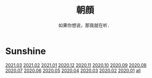 #+title: 朝顔
#+subtitle: 如果你想说，那我就在听．
#+author:小烦
#+options: num:nil
#+html_head: <link rel="stylesheet" type="text/css" href="static/rethink.css" />
#+options: toc:nil num:nil html-style:nil 
#+options: author:nil date:nil html-postamble:nil
#+startup: customtime

* Sunshine

[[file:2021-03.org][2021.03]] [[file:2021-02.org][2021.02]] [[file:2021-01.org][2021.01]] [[file:2020-12.org][2020.12]] [[file:2020-11.org][2020.11]] [[file:2020-10.org][2020.10]] [[file:2020-09.org][2020.09]] [[file:2020-08.org][2020.08]] [[file:2020-07.org][2020.07]] [[file:2020-06.org][2020.06]] [[file:2020-05.org][2020.05]] [[file:2020-04.org][2020.04]] [[file:2020-03.org][2020.03]] [[file:2020-02.org][2020.02]] [[file:2020-01.org][2020.01]] [[file:all.org][all]]
